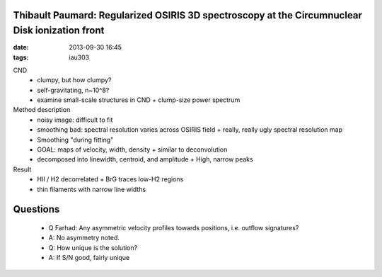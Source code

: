 Thibault Paumard: Regularized OSIRIS 3D spectroscopy at the Circumnuclear Disk ionization front
===============================================================================================
:date: 2013-09-30 16:45
:tags: iau303

.. image:: |filename|/iau303/images/paumard.jpg
    :width: 800px


CND
 * clumpy, but how clumpy?
 * self-gravitating, n~10^8?
 * examine small-scale structures in CND
   + clump-size power spectrum

Method description
 * noisy image: difficult to fit
 * smoothing bad: spectral resolution varies across OSIRIS field
   + really, really ugly spectral resolution map
 * Smoothing "during fitting"
 * GOAL: maps of velocity, width, density
   + similar to deconvolution
 * decomposed into linewidth, centroid, and amplitude
   + High, narrow peaks

Result
 * HII / H2 decorrelated
   + BrG traces low-H2 regions
 * thin filaments with narrow line widths

Questions
=========
 * Q Farhad: Any asymmetric velocity profiles towards positions, i.e. outflow signatures?
 * A: No asymmetry noted.

 * Q: How unique is the solution?
 * A: If S/N good, fairly unique
